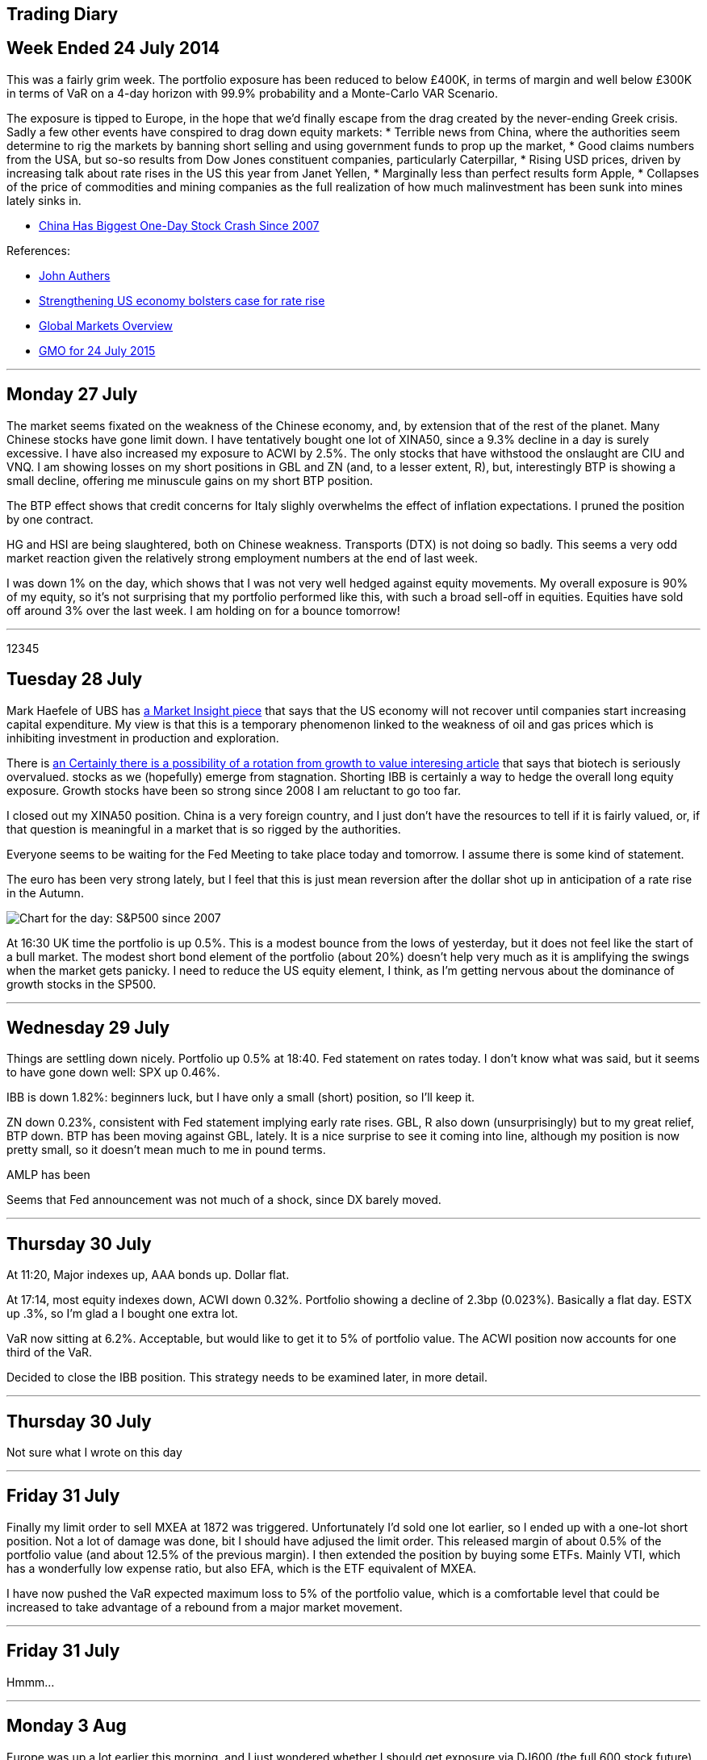 [[trading-diary]]
Trading Diary
-------------

[[week-ended-24-july-2014]]
Week Ended 24 July 2014
-----------------------

This was a fairly grim week. The portfolio exposure has been reduced to
below £400K, in terms of margin and well below £300K in terms of VaR on
a 4-day horizon with 99.9% probability and a Monte-Carlo VAR Scenario.

The exposure is tipped to Europe, in the hope that we’d finally escape
from the drag created by the never-ending Greek crisis. Sadly a few
other events have conspired to drag down equity markets: * Terrible news
from China, where the authorities seem determine to rig the markets by
banning short selling and using government funds to prop up the market,
* Good claims numbers from the USA, but so-so results from Dow Jones
constituent companies, particularly Caterpillar, * Rising USD prices,
driven by increasing talk about rate rises in the US this year from
Janet Yellen, * Marginally less than perfect results form Apple, *
Collapses of the price of commodities and mining companies as the full
realization of how much malinvestment has been sunk into mines lately
sinks in.

* http://www.bloomberg.com/news/articles/2015-07-27/chinese-stock-index-futures-drop-before-industrial-profits,[China
Has Biggest One-Day Stock Crash Since 2007]

References:

* http://www.ft.com/cms/s/0/70d10010-2628-11e5-9c4e-a775d2b173ca.html[John
Authers]
* http://www.ft.com/cms/s/0/2c0e9116-330e-11e5-bdbb-35e55cbae175.html[Strengthening
US economy bolsters case for rate rise]
* http://www.ft.com/global-market-overview[Global Markets Overview]
* http://www.ft.com/cms/s/0/ae2e9730-31b1-11e5-8873-775ba7c2ea3d.html[GMO
for 24 July 2015]

'''''

[[monday-27-july]]
Monday 27 July
--------------

The market seems fixated on the weakness of the Chinese economy, and, by
extension that of the rest of the planet. Many Chinese stocks have gone
limit down. I have tentatively bought one lot of XINA50, since a 9.3%
decline in a day is surely excessive. I have also increased my exposure
to ACWI by 2.5%. The only stocks that have withstood the onslaught are
CIU and VNQ. I am showing losses on my short positions in GBL and ZN
(and, to a lesser extent, R), but, interestingly BTP is showing a small
decline, offering me minuscule gains on my short BTP position.

The BTP effect shows that credit concerns for Italy slighly overwhelms
the effect of inflation expectations. I pruned the position by one
contract.

HG and HSI are being slaughtered, both on Chinese weakness. Transports
(DTX) is not doing so badly. This seems a very odd market reaction given
the relatively strong employment numbers at the end of last week.

I was down 1% on the day, which shows that I was not very well hedged
against equity movements. My overall exposure is 90% of my equity, so
it’s not surprising that my portfolio performed like this, with such a
broad sell-off in equities. Equities have sold off around 3% over the
last week. I am holding on for a bounce tomorrow!

'''''
12345

[[tuesday-28-july]]
Tuesday 28 July
---------------

Mark Haefele of UBS has
http://www.ft.com/cms/s/0/0f52ef40-2c8d-11e5-acfb-cbd2e1c81cca.html#axzz3h5korLPr[a
Market Insight piece] that says that the US economy will not recover
until companies start increasing capital expenditure. My view is that
this is a temporary phenomenon linked to the weakness of oil and gas
prices which is inhibiting investment in production and exploration.

There is
http://www.ft.com/cms/s/0/d35822a0-324d-11e5-8873-775ba7c2ea3d.html[an
Certainly there is a possibility of a rotation from growth to value
interesing article] that says that biotech is seriously overvalued.
stocks as we (hopefully) emerge from stagnation. Shorting IBB is
certainly a way to hedge the overall long equity exposure. Growth stocks
have been so strong since 2008 I am reluctant to go too far.

I closed out my XINA50 position. China is a very foreign country, and I
just don’t have the resources to tell if it is fairly valued, or, if
that question is meaningful in a market that is so rigged by the
authorities.

Everyone seems to be waiting for the Fed Meeting to take place today and
tomorrow. I assume there is some kind of statement.

The euro has been very strong lately, but I feel that this is just mean
reversion after the dollar shot up in anticipation of a rate rise in the
Autumn.

image:http://www.advisorperspectives.com/dshort/charts/markets/SPX-snapshot.png[Chart
for the day: S&P500 since 2007]

At 16:30 UK time the portfolio is up 0.5%. This is a modest bounce from
the lows of yesterday, but it does not feel like the start of a bull
market. The modest short bond element of the portfolio (about 20%)
doesn’t help very much as it is amplifying the swings when the market
gets panicky. I need to reduce the US equity element, I think, as I’m
getting nervous about the dominance of growth stocks in the SP500.

'''''

[[Wednesday-29-July]]
Wednesday 29 July
-----------------

Things are settling down nicely. Portfolio up 0.5% at 18:40. Fed statement on rates today. I don't know what was said, but it seems to have gone down well: SPX up 0.46%. 

IBB is down 1.82%: beginners luck, but I have only a small (short) position, so I'll keep it.

ZN down 0.23%, consistent with Fed statement implying early rate rises. GBL, R also down (unsurprisingly) but to my great relief, BTP down. BTP has been moving against GBL, lately. It is a nice surprise to see it coming into line, although my position is now pretty small, so it doesn't mean much to me in pound terms.

AMLP has been 

Seems that Fed announcement was not much of a shock, since DX barely moved.

'''''


[[thursday-30-july]]
Thursday 30 July
----------------


At 11:20, Major indexes up, AAA bonds up. Dollar flat. 

At 17:14, most equity indexes down, ACWI down 0.32%. Portfolio showing a decline of 2.3bp (0.023%). Basically a flat day. ESTX up .3%, so I'm glad a I bought one extra lot.

VaR now sitting at 6.2%. Acceptable, but would like to get it to 5% of portfolio value. The ACWI position now accounts for one third of the VaR. 

Decided to close the IBB position. This strategy needs to be examined later, in more detail.


'''''

[[thursday-30-july]]
Thursday 30 July
----------------
Not sure what I wrote on this day

'''''

[[Friday-31-july]]
Friday 31 July
--------------

Finally my limit order to sell MXEA at 1872 was triggered. Unfortunately I'd sold one lot earlier, so I ended up with a one-lot short position. Not a lot of 
damage was done, bit I should have adjused the limit order.
This released margin of about 0.5% of the portfolio value (and about 12.5% of the previous margin). I then extended the position by buying some ETFs. Mainly VTI, 
which has a wonderfully low expense ratio, but also EFA, which is the ETF equivalent of MXEA.

I have now pushed the VaR expected maximum loss to 5% of the portfolio value, which is a comfortable level that could be increased to take advantage of a rebound from a major market
movement.

'''''
[[Friday-31-july]]
Friday 31 July
--------------
Hmmm...


'''''
[[Monday-3-aug]]
Monday 3 Aug
------------
Europe was up a lot earlier this morning, and I just wondered whether I should get exposure via DJ600 (the full 600 stock future) rather than the STOXX 50. 
In general my attitude is always '`the bigger the number of stocks in the index the better`', as long as I don't have to pay much for the privilege.

I also felt that having 100% GBP currency exposure was possibly bad. I therefore bought some USD. This reduced by margin exposure.

The market moved against me in the afternoon: ACWI down .18%, but I managed to reshuffle my exposure without realizing any losses. 
Not sure what is driving the market down: EEM seems very weak, so maybe its yet more bad news coming out of China.

'''''
[[tuesday-4-aug]]
Tuesday 4 August
----------------
Got cold feet yesterday and transmitted a couple of sell orders to reign back the position. 
Because of the early rally in European equities I'd bought some MXEA, but this slumped later in the day.
To reduce the overall risk of the position I put in a sell order which was triggered this morning. 
I also decided to undo my newly increased exposure to USD. 
It's really not good practice to get cold feet within a day of trading, but fortunately I was able to reverse these trades at no cost.

Current max loss (VaR) standing at less than 4% of portfolio equity, which is as low as it has been for a long time. 
The summer, and the general uncertainty around China, Greece, US employment, UK recovery, Abenomics and the Fed raising rates all make me want to reduce my exposure.
Current daily movements trending to around the 10bp level, which is really just noise. 
To be fair, though, the markets are quite quiet too.


'''''
[[Wednesday-5-aug]]
Wednesday 5 Aug
---------------
Equity markets rose strongly early, for reasons which seem to be connected with a light private payrolls number.  
This is supposed to delay the point when the Fed will raise rates.
Bonds (GBL, R, ZN and BTP) were all down between about a half a percent and one percent.

Equities fell back later in the day. 

I took the advantage to take profits on a couple of positions, lowering my VaR to the lowest it has been for months. The only equity futures position I have now is OBX, which I probably should never have bought: it seems to trade only ever couple of days.

'''''

[[weekending-8-Aug]]
Weekending-8-Aug
----------------
The end of the week was pretty disappointing. The payroll numbers were pretty much as expected: 215K, but the market didn't like them. 
It's not really clear whether the problem is that 'the market expects' interest rates to increase because of the strength of the economy, or the stock market to decline, because of the weakness of the economy.

Commodities are going through a 'nuclear winter' as Dividend Disco says. At some point, things will have to improve, and with that in mind I've opened up a small position in VDE.
As usual when the market is drifting lower, I could not resist picking up some favourite stocks at a cheap(er) price.
My main splurge was on ten contracts of ES, which is, in the new cautious trading regime, a big postion for me. 
// Must adjust to express in pc of portfolio terms 

I was tempted to punt on TSLA, which I regard as a faintly ridiculous company. I shorted 6.2% of my position, which is, in retrospect, quite brave. 
The position was closed out via a saved limit order at the open on Monday at a modest profit, but I really must stick to my guns and avoid individual stocks.
'''''

[[monday-10-aug]]
Monday 10 Aug
-------------
On Monday the market rallied. 
I yielded to temptation again to put on some extra exposure to the equities market 'now that the bearish phase is finally over'.  Purchases of VNQ, AMLP, DJ600 Sept, REM, VDE and BRK B. 

As the (US) morning wore on the day got better and better. 

Currently I'm getting away with it. Total VaR loss still only 222K, so I haven't gone mad.
'''''


[[tuesday-18-aug]]
Tuesday 18 Aug
--------------
Well, the market has resolutely drifted sideways.

I am up on the week, but only by 0.5%, so I probably should have stayed out of the market.

I did the accounts for the pension fund, of which my brokerage account forms the bulk of the assets, and was pleased to find
that I'd made an (unrepeatable) 75% return (annualized, continuously compounded) over first half of the calendar year. 
Although this information should have no influence on my investment decisions, it did tell me that a lot is possible to make
seriously strong returns when the market, globally is going sideways.

Ironically I cannot really remember how I did it. Checking the market every day, seeing a significant number of days when the 
portfolio is down significantly means that you end up losing track of the performance overall. 
For Q1 and Q2 this was particularly a problem as I was transferring all my holdings from Options Xpress to Interactive Brokers.
After using USD as a base currency for a while (because that was what I was used to with Options Xpress, where you don't
have a choice about what base currency to use) I switched to pounds, which is, after all, what all my costs are denominated in.
Because the numbers were similar I really missed the fact that I was up a lot, in USD. 
I believe my main gains were obtained by having faith in Europe and using options a lot.

I am not running any options positions now because this requires more day-to-day monitoring of my positions than I have time for, and anyway, volatility is too low. 
I was mainly shorting puts in order to express a bullish view and receive option premium.

I do feel that USD is the place to be at  the moment. 
The consensus seems to be building that the Fed will indeed raise rates next month, which, presumably will at least ensure that the dollar is supported. 

EEM has been a terrible investment. Even though it's only 2.2% of the portfolio I deeply regret opening it.

Trading ideas (not implemented): short MYR, short anything to do with China, short anything to do with Russia and Brazil. The BRICS have become the fragile five (or ten, or fifteen!).

I decided to short the RUB and CNH. Emerging market currencies have had a rough time recently, because of weakness in commodity prices. The yuan is a rigged market, so anything could happen, but now the PBOC have allowed it to devalue once, and claimed the reason is to let its level be more determined by market forces, it seems logicall that for all sorts of reasons it will sink. 
China is a semi kleptocracy, and although it has made great economic gains recently as it adopts western
technology I do no think that it will ever transition to a first world country unless it becomes a democracy, which seems as unlikely an event as ever now.

Russia is rapidly becoming a failed state. It went straight from communist dictatorship to kleptocrat dictatorship, and will not exit that state without a major crisis.


'''''
[[october-15]]
October '15
-----------

There are tentative signs that Europe's economy is starting to take off. Mario Draghi seems to have overcome the opposition from the Bundesbank to buy government bonds. Far from generating hyperinflation, however, interest rates in Europe, both short and long term, have never been lower. Most of the continent has negative short term rates, which, until it happened, was thought to be impossible. 

The way to take advantage of this situation is to enter into a spread trade, selling Bunds, and buying US Treasuries.  The theory is that buy being net flat in ten-year exposure, the strategy will be immune from global interest rate fluctuations.

The theory worked well for most of a month, before yields in Germany fell even lower. This was pretty painful, and has damaged my recent performance, but I still consider that the strategy is sound, and will not be unwinding my position any time soon.

Unfortunately, margin calculations do not give me full credit for the hedge as Bund futures trade on DTB and US Treasury futures trade on CME (or Globex). I am nowhere near using all my capital for margin, so that's not a major problem, but it is a bit annoying.

[[november-15]]
November '15
------------
I got cold feet and decided to move towards a more hedged equity position. I decided to short the US and go long Europe (in the form of the DJ600 and EST50). Unfortunately this was sortly after a major correction across the globe. So far the US, to which I am exposed via the S&P 500 index, using mini-futures, symbol ES, has roared back, slightly making a mockery of the idea that I'd be fully hedged against a major move in global equities. 

Altogether, these have not been a terribly happy month or two. One silver lining is that I decided that it'd be better that my cash was held in USD, rather than GBP. Mark Carney's recent caution about the timings of rate rises (week 1 or the month) has resulted in some gains on the FX front. This position was opened up for hedging, so I can't really take credit for it as a brilliant trading decision, but I won't send back the profits.

I have also been influenced by the research results of <<{{book.bibliography}}#star-capital, Star Capital>>

I have been reading <<{{book.bibliography}}#spitznagel, Spitznagel>> and have, as a result, been spending modest amounts of money on out of the money puts. I would have liked to buy puts on the SPX, but to reduce my margin requirements I have been buying them on the STOXX 50 (ESTX50) instead.

 